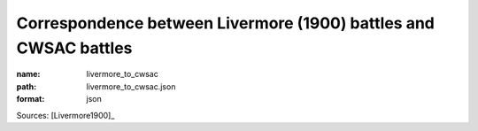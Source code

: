 #################################################################
Correspondence between Livermore (1900) battles and CWSAC battles
#################################################################

:name: livermore_to_cwsac
:path: livermore_to_cwsac.json
:format: json



Sources: [Livermore1900]_


